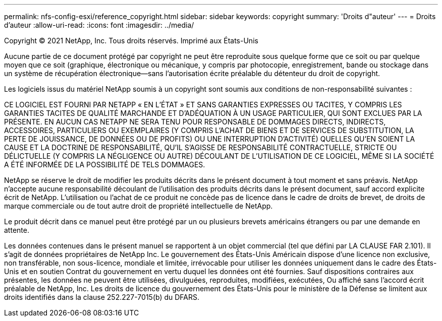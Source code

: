 ---
permalink: nfs-config-esxi/reference_copyright.html 
sidebar: sidebar 
keywords: copyright 
summary: 'Droits d"auteur' 
---
= Droits d'auteur
:allow-uri-read: 
:icons: font
:imagesdir: ../media/


Copyright © 2021 NetApp, Inc. Tous droits réservés. Imprimé aux États-Unis

Aucune partie de ce document protégé par copyright ne peut être reproduite sous quelque forme que ce soit ou par quelque moyen que ce soit (graphique, électronique ou mécanique, y compris par photocopie, enregistrement, bande ou stockage dans un système de récupération électronique--sans l'autorisation écrite préalable du détenteur du droit de copyright.

Les logiciels issus du matériel NetApp soumis à un copyright sont soumis aux conditions de non-responsabilité suivantes :

CE LOGICIEL EST FOURNI PAR NETAPP « EN L'ÉTAT » ET SANS GARANTIES EXPRESSES OU TACITES, Y COMPRIS LES GARANTIES TACITES DE QUALITÉ MARCHANDE ET D'ADÉQUATION À UN USAGE PARTICULIER, QUI SONT EXCLUES PAR LA PRÉSENTE. EN AUCUN CAS NETAPP NE SERA TENU POUR RESPONSABLE DE DOMMAGES DIRECTS, INDIRECTS, ACCESSOIRES, PARTICULIERS OU EXEMPLAIRES (Y COMPRIS L'ACHAT DE BIENS ET DE SERVICES DE SUBSTITUTION, LA PERTE DE JOUISSANCE, DE DONNÉES OU DE PROFITS) OU UNE INTERRUPTION D'ACTIVITÉ) QUELLES QU'EN SOIENT LA CAUSE ET LA DOCTRINE DE RESPONSABILITÉ, QU'IL S'AGISSE DE RESPONSABILITÉ CONTRACTUELLE, STRICTE OU DÉLICTUELLE (Y COMPRIS LA NÉGLIGENCE OU AUTRE) DÉCOULANT DE L'UTILISATION DE CE LOGICIEL, MÊME SI LA SOCIÉTÉ A ÉTÉ INFORMÉE DE LA POSSIBILITÉ DE TELS DOMMAGES.

NetApp se réserve le droit de modifier les produits décrits dans le présent document à tout moment et sans préavis. NetApp n'accepte aucune responsabilité découlant de l'utilisation des produits décrits dans le présent document, sauf accord explicite écrit de NetApp. L'utilisation ou l'achat de ce produit ne concède pas de licence dans le cadre de droits de brevet, de droits de marque commerciale ou de tout autre droit de propriété intellectuelle de NetApp.

Le produit décrit dans ce manuel peut être protégé par un ou plusieurs brevets américains étrangers ou par une demande en attente.

Les données contenues dans le présent manuel se rapportent à un objet commercial (tel que défini par LA CLAUSE FAR 2.101). Il s'agit de données propriétaires de NetApp Inc. Le gouvernement des États-Unis Américain dispose d'une licence non exclusive, non transférable, non sous-licence, mondiale et limitée, irrévocable pour utiliser les données uniquement dans le cadre des États-Unis et en soutien Contrat du gouvernement en vertu duquel les données ont été fournies. Sauf dispositions contraires aux présentes, les données ne peuvent être utilisées, divulguées, reproduites, modifiées, exécutées, Ou affiché sans l'accord écrit préalable de NetApp, Inc. Les droits de licence du gouvernement des États-Unis pour le ministère de la Défense se limitent aux droits identifiés dans la clause 252.227-7015(b) du DFARS.
